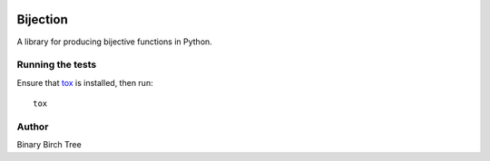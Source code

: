 .. image:: https://img.shields.io/pypi/v/bijection.svg
   :target: https://pypi.python.org/pypi/bijection

.. image:: https://img.shields.io/badge/license-Apache%20License%202.0-blue.svg
   :target: https://www.apache.org/licenses/LICENSE-2.0

Bijection
=========

A library for producing bijective functions in Python.

Running the tests
-----------------

Ensure that `tox <https://tox.readthedocs.io>`_ is installed, then run::

    tox

Author
------

Binary Birch Tree
